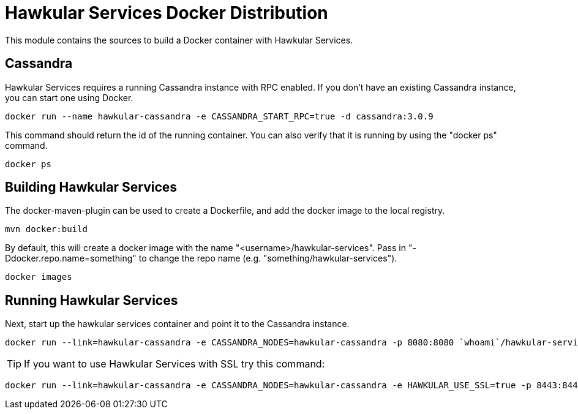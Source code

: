 = Hawkular Services Docker Distribution

ifdef::env-github[]
image:https://images.microbadger.com/badges/version/hawkular/hawkular-services.svg["Latest Released Version",link="https://microbadger.com/images/hawkular/hawkular-services"]
image:https://images.microbadger.com/badges/image/hawkular/hawkular-services.svg["Layers and Size Info",link="https://microbadger.com/images/hawkular/hawkular-services"]
endif::[]

This module contains the sources to build a Docker container with Hawkular Services.

== Cassandra

Hawkular Services requires a running Cassandra instance with RPC enabled.  If you don't have an existing
Cassandra instance, you can start one using Docker.

  docker run --name hawkular-cassandra -e CASSANDRA_START_RPC=true -d cassandra:3.0.9

This command should return the id of the running container.  You can also verify that it is running
by using the "docker ps" command.

  docker ps

== Building Hawkular Services

The docker-maven-plugin can be used to create a Dockerfile, and add the docker image to the local registry.

  mvn docker:build

By default, this will create a docker image with the name "<username>/hawkular-services". Pass in "-Ddocker.repo.name=something" to change the repo name (e.g. "something/hawkular-services").

  docker images

== Running Hawkular Services

Next, start up the hawkular services container and point it to the Cassandra instance.

  docker run --link=hawkular-cassandra -e CASSANDRA_NODES=hawkular-cassandra -p 8080:8080 `whoami`/hawkular-services

TIP: If you want to use Hawkular Services with SSL try this command:

  docker run --link=hawkular-cassandra -e CASSANDRA_NODES=hawkular-cassandra -e HAWKULAR_USE_SSL=true -p 8443:8443 `whoami`/hawkular-services
